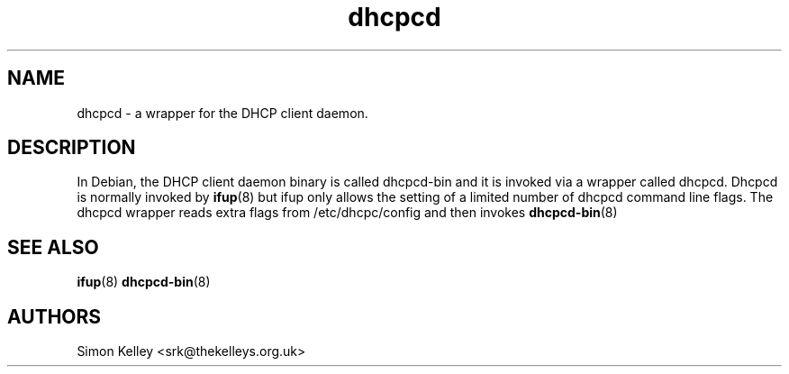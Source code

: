 .\" $Id$
.\"
.TH dhcpcd 8 "12 June 2002" "dhcpcd" "Debian GNU/Linux"

.SH NAME
dhcpcd \- a wrapper for the DHCP client daemon.


.SH DESCRIPTION
In Debian, the DHCP client daemon binary is called dhcpcd-bin and it is invoked via a wrapper called dhcpcd. Dhcpcd is normally invoked by 
.BR ifup (8) 
but ifup only allows the setting of a limited number of dhcpcd command line flags. The dhcpcd wrapper reads extra flags from /etc/dhcpc/config and then invokes 
.BR dhcpcd-bin (8)

.SH SEE ALSO
.BR ifup (8)
.BR dhcpcd-bin (8)

.SH AUTHORS
.LP
Simon Kelley <srk@thekelleys.org.uk>

